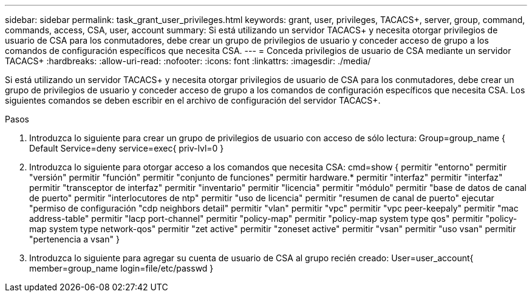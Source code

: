 ---
sidebar: sidebar 
permalink: task_grant_user_privileges.html 
keywords: grant, user, privileges, TACACS+, server, group, command, commands, access, CSA, user, account 
summary: Si está utilizando un servidor TACACS+ y necesita otorgar privilegios de usuario de CSA para los conmutadores, debe crear un grupo de privilegios de usuario y conceder acceso de grupo a los comandos de configuración específicos que necesita CSA. 
---
= Conceda privilegios de usuario de CSA mediante un servidor TACACS+
:hardbreaks:
:allow-uri-read: 
:nofooter: 
:icons: font
:linkattrs: 
:imagesdir: ./media/


[role="lead"]
Si está utilizando un servidor TACACS+ y necesita otorgar privilegios de usuario de CSA para los conmutadores, debe crear un grupo de privilegios de usuario y conceder acceso de grupo a los comandos de configuración específicos que necesita CSA. Los siguientes comandos se deben escribir en el archivo de configuración del servidor TACACS+.

.Pasos
. Introduzca lo siguiente para crear un grupo de privilegios de usuario con acceso de sólo lectura: Group=group_name { Default Service=deny service=exec{ priv-lvl=0 }
. Introduzca lo siguiente para otorgar acceso a los comandos que necesita CSA: cmd=show { permitir "entorno" permitir "versión" permitir "función" permitir "conjunto de funciones" permitir hardware.* permitir "interfaz" permitir "interfaz" permitir "transceptor de interfaz" permitir "inventario" permitir "licencia" permitir "módulo" permitir "base de datos de canal de puerto" permitir "interlocutores de ntp" permitir "uso de licencia" permitir "resumen de canal de puerto" ejecutar "permiso de configuración "cdp neighbors detail" permitir "vlan" permitir "vpc" permitir "vpc peer-keepaly" permitir "mac address-table" permitir "lacp port-channel" permitir "policy-map" permitir "policy-map system type qos" permitir "policy-map system type network-qos" permitir "zet active" permitir "zoneset active" permitir "vsan" permitir "uso vsan" permitir "pertenencia a vsan" }
. Introduzca lo siguiente para agregar su cuenta de usuario de CSA al grupo recién creado: User=user_account{ member=group_name login=file/etc/passwd }

